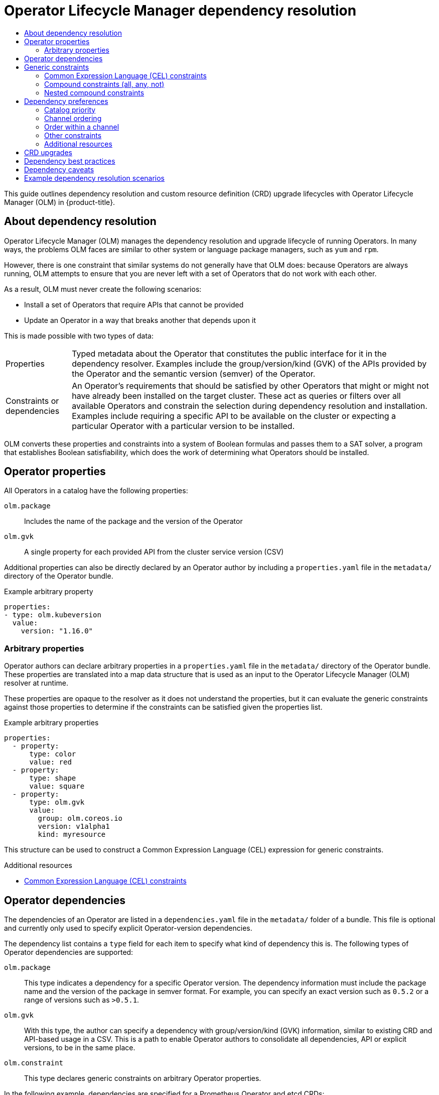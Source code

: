 :_mod-docs-content-type: ASSEMBLY
[id="olm-understanding-dependency-resolution"]
= Operator Lifecycle Manager dependency resolution
// The {product-title} attribute provides the context-sensitive name of the relevant OpenShift distribution, for example, "OpenShift Container Platform" or "OKD". The {product-version} attribute provides the product version relative to the distribution, for example "4.9".
// {product-title} and {product-version} are parsed when AsciiBinder queries the _distro_map.yml file in relation to the base branch of a pull request.
// See https://github.com/openshift/openshift-docs/blob/main/contributing_to_docs/doc_guidelines.adoc#product-name-and-version for more information on this topic.
// Other common attributes are defined in the following lines:
:data-uri:
:icons:
:experimental:
:toc: macro
:toc-title:
:imagesdir: images
:prewrap!:
:op-system-first: Red Hat Enterprise Linux CoreOS (RHCOS)
:op-system: RHCOS
:op-system-lowercase: rhcos
:op-system-base: RHEL
:op-system-base-full: Red Hat Enterprise Linux (RHEL)
:op-system-version: 8.x
:tsb-name: Template Service Broker
:kebab: image:kebab.png[title="Options menu"]
:rh-openstack-first: Red Hat OpenStack Platform (RHOSP)
:rh-openstack: RHOSP
:ai-full: Assisted Installer
:ai-version: 2.3
:cluster-manager-first: Red Hat OpenShift Cluster Manager
:cluster-manager: OpenShift Cluster Manager
:cluster-manager-url: link:https://console.redhat.com/openshift[OpenShift Cluster Manager Hybrid Cloud Console]
:cluster-manager-url-pull: link:https://console.redhat.com/openshift/install/pull-secret[pull secret from the Red Hat OpenShift Cluster Manager]
:insights-advisor-url: link:https://console.redhat.com/openshift/insights/advisor/[Insights Advisor]
:hybrid-console: Red Hat Hybrid Cloud Console
:hybrid-console-second: Hybrid Cloud Console
:oadp-first: OpenShift API for Data Protection (OADP)
:oadp-full: OpenShift API for Data Protection
:oc-first: pass:quotes[OpenShift CLI (`oc`)]
:product-registry: OpenShift image registry
:rh-storage-first: Red Hat OpenShift Data Foundation
:rh-storage: OpenShift Data Foundation
:rh-rhacm-first: Red Hat Advanced Cluster Management (RHACM)
:rh-rhacm: RHACM
:rh-rhacm-version: 2.8
:sandboxed-containers-first: OpenShift sandboxed containers
:sandboxed-containers-operator: OpenShift sandboxed containers Operator
:sandboxed-containers-version: 1.3
:sandboxed-containers-version-z: 1.3.3
:sandboxed-containers-legacy-version: 1.3.2
:cert-manager-operator: cert-manager Operator for Red Hat OpenShift
:secondary-scheduler-operator-full: Secondary Scheduler Operator for Red Hat OpenShift
:secondary-scheduler-operator: Secondary Scheduler Operator
// Backup and restore
:velero-domain: velero.io
:velero-version: 1.11
:launch: image:app-launcher.png[title="Application Launcher"]
:mtc-short: MTC
:mtc-full: Migration Toolkit for Containers
:mtc-version: 1.8
:mtc-version-z: 1.8.0
// builds (Valid only in 4.11 and later)
:builds-v2title: Builds for Red Hat OpenShift
:builds-v2shortname: OpenShift Builds v2
:builds-v1shortname: OpenShift Builds v1
//gitops
:gitops-title: Red Hat OpenShift GitOps
:gitops-shortname: GitOps
:gitops-ver: 1.1
:rh-app-icon: image:red-hat-applications-menu-icon.jpg[title="Red Hat applications"]
//pipelines
:pipelines-title: Red Hat OpenShift Pipelines
:pipelines-shortname: OpenShift Pipelines
:pipelines-ver: pipelines-1.12
:pipelines-version-number: 1.12
:tekton-chains: Tekton Chains
:tekton-hub: Tekton Hub
:artifact-hub: Artifact Hub
:pac: Pipelines as Code
//odo
:odo-title: odo
//OpenShift Kubernetes Engine
:oke: OpenShift Kubernetes Engine
//OpenShift Platform Plus
:opp: OpenShift Platform Plus
//openshift virtualization (cnv)
:VirtProductName: OpenShift Virtualization
:VirtVersion: 4.14
:KubeVirtVersion: v0.59.0
:HCOVersion: 4.14.0
:CNVNamespace: openshift-cnv
:CNVOperatorDisplayName: OpenShift Virtualization Operator
:CNVSubscriptionSpecSource: redhat-operators
:CNVSubscriptionSpecName: kubevirt-hyperconverged
:delete: image:delete.png[title="Delete"]
//distributed tracing
:DTProductName: Red Hat OpenShift distributed tracing platform
:DTShortName: distributed tracing platform
:DTProductVersion: 2.9
:JaegerName: Red Hat OpenShift distributed tracing platform (Jaeger)
:JaegerShortName: distributed tracing platform (Jaeger)
:JaegerVersion: 1.47.0
:OTELName: Red Hat OpenShift distributed tracing data collection
:OTELShortName: distributed tracing data collection
:OTELOperator: Red Hat OpenShift distributed tracing data collection Operator
:OTELVersion: 0.81.0
:TempoName: Red Hat OpenShift distributed tracing platform (Tempo)
:TempoShortName: distributed tracing platform (Tempo)
:TempoOperator: Tempo Operator
:TempoVersion: 2.1.1
//logging
:logging-title: logging subsystem for Red Hat OpenShift
:logging-title-uc: Logging subsystem for Red Hat OpenShift
:logging: logging subsystem
:logging-uc: Logging subsystem
//serverless
:ServerlessProductName: OpenShift Serverless
:ServerlessProductShortName: Serverless
:ServerlessOperatorName: OpenShift Serverless Operator
:FunctionsProductName: OpenShift Serverless Functions
//service mesh v2
:product-dedicated: Red Hat OpenShift Dedicated
:product-rosa: Red Hat OpenShift Service on AWS
:SMProductName: Red Hat OpenShift Service Mesh
:SMProductShortName: Service Mesh
:SMProductVersion: 2.4.4
:MaistraVersion: 2.4
//Service Mesh v1
:SMProductVersion1x: 1.1.18.2
//Windows containers
:productwinc: Red Hat OpenShift support for Windows Containers
// Red Hat Quay Container Security Operator
:rhq-cso: Red Hat Quay Container Security Operator
// Red Hat Quay
:quay: Red Hat Quay
:sno: single-node OpenShift
:sno-caps: Single-node OpenShift
//TALO and Redfish events Operators
:cgu-operator-first: Topology Aware Lifecycle Manager (TALM)
:cgu-operator-full: Topology Aware Lifecycle Manager
:cgu-operator: TALM
:redfish-operator: Bare Metal Event Relay
//Formerly known as CodeReady Containers and CodeReady Workspaces
:openshift-local-productname: Red Hat OpenShift Local
:openshift-dev-spaces-productname: Red Hat OpenShift Dev Spaces
// Factory-precaching-cli tool
:factory-prestaging-tool: factory-precaching-cli tool
:factory-prestaging-tool-caps: Factory-precaching-cli tool
:openshift-networking: Red Hat OpenShift Networking
// TODO - this probably needs to be different for OKD
//ifdef::openshift-origin[]
//:openshift-networking: OKD Networking
//endif::[]
// logical volume manager storage
:lvms-first: Logical volume manager storage (LVM Storage)
:lvms: LVM Storage
//Operator SDK version
:osdk_ver: 1.31.0
//Operator SDK version that shipped with the previous OCP 4.x release
:osdk_ver_n1: 1.28.0
//Next-gen (OCP 4.14+) Operator Lifecycle Manager, aka "v1"
:olmv1: OLM 1.0
:olmv1-first: Operator Lifecycle Manager (OLM) 1.0
:ztp-first: GitOps Zero Touch Provisioning (ZTP)
:ztp: GitOps ZTP
:3no: three-node OpenShift
:3no-caps: Three-node OpenShift
:run-once-operator: Run Once Duration Override Operator
// Web terminal
:web-terminal-op: Web Terminal Operator
:devworkspace-op: DevWorkspace Operator
:secrets-store-driver: Secrets Store CSI driver
:secrets-store-operator: Secrets Store CSI Driver Operator
//AWS STS
:sts-first: Security Token Service (STS)
:sts-full: Security Token Service
:sts-short: STS
//Cloud provider names
//AWS
:aws-first: Amazon Web Services (AWS)
:aws-full: Amazon Web Services
:aws-short: AWS
//GCP
:gcp-first: Google Cloud Platform (GCP)
:gcp-full: Google Cloud Platform
:gcp-short: GCP
//alibaba cloud
:alibaba: Alibaba Cloud
// IBM Cloud VPC
:ibmcloudVPCProductName: IBM Cloud VPC
:ibmcloudVPCRegProductName: IBM(R) Cloud VPC
// IBM Cloud
:ibm-cloud-bm: IBM Cloud Bare Metal (Classic)
:ibm-cloud-bm-reg: IBM Cloud(R) Bare Metal (Classic)
// IBM Power
:ibmpowerProductName: IBM Power
:ibmpowerRegProductName: IBM(R) Power
// IBM zSystems
:ibmzProductName: IBM Z
:ibmzRegProductName: IBM(R) Z
:linuxoneProductName: IBM(R) LinuxONE
//Azure
:azure-full: Microsoft Azure
:azure-short: Azure
//vSphere
:vmw-full: VMware vSphere
:vmw-short: vSphere
//Oracle
:oci-first: Oracle(R) Cloud Infrastructure
:oci: OCI
:ocvs-first: Oracle(R) Cloud VMware Solution (OCVS)
:ocvs: OCVS
:context: olm-understanding-dependency-resolution

toc::[]

This guide outlines dependency resolution and custom resource definition (CRD) upgrade lifecycles with Operator Lifecycle Manager (OLM) in {product-title}.

:leveloffset: +1

// Module included in the following assemblies:
//
// * operators/understanding/olm/olm-understanding-dependency-resolution.adoc

:_mod-docs-content-type: CONCEPT
[id="olm-dependency-resolution-about_{context}"]
= About dependency resolution

Operator Lifecycle Manager (OLM) manages the dependency resolution and upgrade lifecycle of running Operators. In many ways, the problems OLM faces are similar to other system or language package managers, such as `yum` and `rpm`.

However, there is one constraint that similar systems do not generally have that OLM does: because Operators are always running, OLM attempts to ensure that you are never left with a set of Operators that do not work with each other.

As a result, OLM must never create the following scenarios:

- Install a set of Operators that require APIs that cannot be provided
- Update an Operator in a way that breaks another that depends upon it

This is made possible with two types of data:

[horizontal]
Properties:: Typed metadata about the Operator that constitutes the public interface for it in the dependency resolver. Examples include the group/version/kind (GVK) of the APIs provided by the Operator and the semantic version (semver) of the Operator.
Constraints or dependencies:: An Operator's requirements that should be satisfied by other Operators that might or might not have already been installed on the target cluster. These act as queries or filters over all available Operators and constrain the selection during dependency resolution and installation. Examples include requiring a specific API to be available on the cluster or expecting a particular Operator with a particular version to be installed.

OLM converts these properties and constraints into a system of Boolean formulas and passes them to a SAT solver, a program that establishes Boolean satisfiability, which does the work of determining what Operators should be installed.

:leveloffset!:
:leveloffset: +1

// Module included in the following assemblies:
//
// * operators/understanding/olm/olm-understanding-dependency-resolution.adoc

:_mod-docs-content-type: CONCEPT
[id="olm-properties_{context}"]
= Operator properties

All Operators in a catalog have the following properties:

`olm.package`:: Includes the name of the package and the version of the Operator

`olm.gvk`:: A single property for each provided API from the cluster service version (CSV)

Additional properties can also be directly declared by an Operator author by including a `properties.yaml` file in the `metadata/` directory of the Operator bundle.

.Example arbitrary property
[source,yaml]
----
properties:
- type: olm.kubeversion
  value:
    version: "1.16.0"
----

[id="olm-arbitrary-properties_{context}"]
== Arbitrary properties

Operator authors can declare arbitrary properties in a `properties.yaml` file in the `metadata/` directory of the Operator bundle. These properties are translated into a map data structure that is used as an input to the Operator Lifecycle Manager (OLM) resolver at runtime.

These properties are opaque to the resolver as it does not understand the properties, but it can evaluate the generic constraints against those properties to determine if the constraints can be satisfied given the properties list.

.Example arbitrary properties
[source,yaml]
----
properties:
  - property:
      type: color
      value: red
  - property:
      type: shape
      value: square
  - property:
      type: olm.gvk
      value:
        group: olm.coreos.io
        version: v1alpha1
        kind: myresource
----

This structure can be used to construct a Common Expression Language (CEL) expression for generic constraints.

:leveloffset!:
.Additional resources
* xref:../../../operators/understanding/olm/olm-understanding-dependency-resolution.adoc#olm-cel_olm-understanding-dependency-resolution[Common Expression Language (CEL) constraints]

:leveloffset: +1

// Module included in the following assemblies:
//
// * operators/understanding/olm-packaging-format.adoc
// * operators/understanding/olm/olm-understanding-dependency-resolution.adoc

:_mod-docs-content-type: CONCEPT
[id="olm-dependencies_{context}"]
= Operator dependencies

The dependencies of an Operator are listed in a `dependencies.yaml` file in the `metadata/` folder of a bundle. This file is optional and currently only used to specify explicit Operator-version dependencies.

The dependency list contains a `type` field for each item to specify what kind of dependency this is. The following types of Operator dependencies are supported:

`olm.package`:: This type indicates a dependency for a specific Operator version. The dependency information must include the package name and the version of the package in semver format. For example, you can specify an exact version such as `0.5.2` or a range of versions such as `>0.5.1`.

`olm.gvk`:: With this type, the author can specify a dependency with group/version/kind (GVK) information, similar to existing CRD and API-based usage in a CSV. This is a path to enable Operator authors to consolidate all dependencies, API or explicit versions, to be in the same place.

`olm.constraint`:: This type declares generic constraints on arbitrary Operator properties.

In the following example, dependencies are specified for a Prometheus Operator and etcd CRDs:

.Example `dependencies.yaml` file
[source,yaml]
----
dependencies:
  - type: olm.package
    value:
      packageName: prometheus
      version: ">0.27.0"
  - type: olm.gvk
    value:
      group: etcd.database.coreos.com
      kind: EtcdCluster
      version: v1beta2
----

:leveloffset!:
:leveloffset: +1

// Module included in the following assemblies:
//
// * operators/understanding/olm/olm-understanding-dependency-resolution.adoc

:_mod-docs-content-type: CONCEPT
[id="olm-generic-constraints_{context}"]
= Generic constraints

An `olm.constraint` property declares a dependency constraint of a particular type, differentiating non-constraint and constraint properties. Its `value` field is an object containing a `failureMessage` field holding a string-representation of the constraint message. This message is surfaced as an informative comment to users if the constraint is not satisfiable at runtime.

The following keys denote the available constraint types:

`gvk`:: Type whose value and interpretation is identical to the `olm.gvk` type

`package`:: Type whose value and interpretation is identical to the `olm.package` type

`cel`:: A Common Expression Language (CEL) expression evaluated at runtime by the Operator Lifecycle Manager (OLM) resolver over arbitrary bundle properties and cluster information

`all`, `any`, `not`:: Conjunction, disjunction, and negation constraints, respectively, containing one or more concrete constraints, such as `gvk` or a nested compound constraint

[id="olm-cel_{context}"]
== Common Expression Language (CEL) constraints

The `cel` constraint type supports link:https://github.com/google/cel-go[Common Expression Language (CEL)] as the expression language. The `cel` struct has a `rule` field which contains the CEL expression string that is evaluated against Operator properties at runtime to determine if the Operator satisfies the constraint.

.Example `cel` constraint
[source,yaml]
----
type: olm.constraint
value:
  failureMessage: 'require to have "certified"'
  cel:
    rule: 'properties.exists(p, p.type == "certified")'
----

The CEL syntax supports a wide range of logical operators, such as `AND` and `OR`. As a result, a single CEL expression can have multiple rules for multiple conditions that are linked together by these logical operators. These rules are evaluated against a dataset of multiple different properties from a bundle or any given source, and the output is solved into a single bundle or Operator that satisfies all of those rules within a single constraint.

.Example `cel` constraint with multiple rules
[source,yaml]
----
type: olm.constraint
value:
  failureMessage: 'require to have "certified" and "stable" properties'
  cel:
    rule: 'properties.exists(p, p.type == "certified") && properties.exists(p, p.type == "stable")'
----

[id="olm-compound-constraints_{context}"]
== Compound constraints (all, any, not)

Compound constraint types are evaluated following their logical definitions.

The following is an example of a conjunctive constraint (`all`) of two packages and one GVK. That is, they must all be satisfied by installed bundles:

.Example `all` constraint
[source,yaml]
----
schema: olm.bundle
name: red.v1.0.0
properties:
- type: olm.constraint
  value:
    failureMessage: All are required for Red because...
    all:
      constraints:
      - failureMessage: Package blue is needed for...
        package:
          name: blue
          versionRange: '>=1.0.0'
      - failureMessage: GVK Green/v1 is needed for...
        gvk:
          group: greens.example.com
          version: v1
          kind: Green
----

The following is an example of a disjunctive constraint (`any`) of three versions of the same GVK. That is, at least one must be satisfied by installed bundles:

.Example `any` constraint
[source,yaml]
----
schema: olm.bundle
name: red.v1.0.0
properties:
- type: olm.constraint
  value:
    failureMessage: Any are required for Red because...
    any:
      constraints:
      - gvk:
          group: blues.example.com
          version: v1beta1
          kind: Blue
      - gvk:
          group: blues.example.com
          version: v1beta2
          kind: Blue
      - gvk:
          group: blues.example.com
          version: v1
          kind: Blue
----

The following is an example of a negation constraint (`not`) of one version of a GVK. That is, this GVK cannot be provided by any bundle in the result set:

.Example `not` constraint
[source,yaml]
----
schema: olm.bundle
name: red.v1.0.0
properties:
- type: olm.constraint
  value:
  all:
    constraints:
    - failureMessage: Package blue is needed for...
      package:
        name: blue
        versionRange: '>=1.0.0'
    - failureMessage: Cannot be required for Red because...
      not:
        constraints:
        - gvk:
            group: greens.example.com
            version: v1alpha1
            kind: greens
----

The negation semantics might appear unclear in the `not` constraint context. To clarify, the negation is really instructing the resolver to remove any possible solution that includes a particular GVK, package at a version, or satisfies some child compound constraint from the result set.

As a corollary, the `not` compound constraint should only be used within `all` or `any` constraints, because negating without first selecting a possible set of dependencies does not make sense.

[id="olm-nested-compound_{context}"]
== Nested compound constraints

A nested compound constraint, one that contains at least one child compound constraint along with zero or more simple constraints, is evaluated from the bottom up following the procedures for each previously described constraint type.

The following is an example of a disjunction of conjunctions, where one, the other, or both can satisfy the constraint:

.Example nested compound constraint
[source,yaml]
----
schema: olm.bundle
name: red.v1.0.0
properties:
- type: olm.constraint
  value:
    failureMessage: Required for Red because...
    any:
      constraints:
      - all:
          constraints:
          - package:
              name: blue
              versionRange: '>=1.0.0'
          - gvk:
              group: blues.example.com
              version: v1
              kind: Blue
      - all:
          constraints:
          - package:
              name: blue
              versionRange: '<1.0.0'
          - gvk:
              group: blues.example.com
              version: v1beta1
              kind: Blue
----

[NOTE]
====
The maximum raw size of an `olm.constraint` type is 64KB to limit resource exhaustion attacks.
====

:leveloffset!:
:leveloffset: +1

// Module included in the following assemblies:
//
// * operators/understanding/olm/olm-understanding-dependency-resolution.adoc

[id="olm-dependency-resolution-preferences_{context}"]
= Dependency preferences

There can be many options that equally satisfy a dependency of an Operator. The dependency resolver in Operator Lifecycle Manager (OLM) determines which option best fits the requirements of the requested Operator. As an Operator author or user, it can be important to understand how these choices are made so that dependency resolution is clear.

[id="olm-dependency-catalog-priority_{context}"]
== Catalog priority

On {product-title} cluster, OLM reads catalog sources to know which Operators are available for installation.

.Example `CatalogSource` object
[source,yaml]
----
apiVersion: "operators.coreos.com/v1alpha1"
kind: "CatalogSource"
metadata:
  name: "my-operators"
  namespace: "operators"
spec:
  sourceType: grpc
  grpcPodConfig:
    securityContextConfig: <security_mode> <1>
  image: example.com/my/operator-index:v1
  displayName: "My Operators"
  priority: 100
----
<1> Specify the value of `legacy` or `restricted`. If the field is not set, the default value is `legacy`. In a future {product-title} release, it is planned that the default value will be `restricted`. If your catalog cannot run with `restricted` permissions, it is recommended that you manually set this field to `legacy`.

A `CatalogSource` object has a `priority` field, which is used by the resolver to know how to prefer options for a dependency.

There are two rules that govern catalog preference:

* Options in higher-priority catalogs are preferred to options in lower-priority catalogs.
* Options in the same catalog as the dependent are preferred to any other catalogs.

[id="olm-dependency-catalog-ordering_{context}"]
== Channel ordering

An Operator package in a catalog is a collection of update channels that a user can subscribe to in an {product-title} cluster. Channels can be used to provide a particular stream of updates for a minor release (`1.2`, `1.3`) or a release frequency (`stable`, `fast`).

It is likely that a dependency might be satisfied by Operators in the same package, but different channels. For example, version `1.2` of an Operator might exist in both the `stable` and `fast` channels.

Each package has a default channel, which is always preferred to non-default channels. If no option in the default channel can satisfy a dependency, options are considered from the remaining channels in lexicographic order of the channel name.

[id="olm-dependency-order-winthin-channel_{context}"]
== Order within a channel

There are almost always multiple options to satisfy a dependency within a single channel. For example, Operators in one package and channel provide the same set of APIs.

When a user creates a subscription, they indicate which channel to receive updates from. This immediately reduces the search to just that one channel. But within the channel, it is likely that many Operators satisfy a dependency.

Within a channel, newer Operators that are higher up in the update graph are preferred. If the head of a channel satisfies a dependency, it will be tried first.

[id="olm-dependency-preferences-other_{context}"]
== Other constraints

In addition to the constraints supplied by package dependencies, OLM includes additional constraints to represent the desired user state and enforce resolution invariants.

[id="olm-dependency-sub-constraint_{context}"]
=== Subscription constraint

A subscription constraint filters the set of Operators that can satisfy a subscription. Subscriptions are user-supplied constraints for the dependency resolver. They declare the intent to either install a new Operator if it is not already on the cluster, or to keep an existing Operator updated.

[id="olm-dependency-package-constraint_{context}"]
=== Package constraint

Within a namespace, no two Operators may come from the same package.

:leveloffset!:

[role="_additional-resources"]
[id="additional-resources_dependency-resolution-preferences"]
=== Additional resources

* xref:../../../operators/understanding/olm/olm-understanding-olm.adoc#olm-cs-health_olm-understanding-olm[Catalog health requirements]

:leveloffset: +1

// Module included in the following assemblies:
//
// * operators/understanding/olm/olm-understanding-dependency-resolution.adoc
// * operators/operator_sdk/osdk-generating-csvs.adoc

[id="olm-dependency-resolution-crd-upgrades_{context}"]
= CRD upgrades

OLM upgrades a custom resource definition (CRD) immediately if it is owned by a singular cluster service version (CSV). If a CRD is owned by multiple CSVs, then the CRD is upgraded when it has satisfied all of the following backward compatible conditions:

- All existing serving versions in the current CRD are present in the new CRD.
- All existing instances, or custom resources, that are associated with the serving versions of the CRD are valid when validated against the validation schema of the new CRD.

:leveloffset!:

[role="_additional-resources"]
.Additional resources

* xref:../../../operators/operator_sdk/osdk-generating-csvs.adoc#olm-dependency-resolution-adding-new-crd-version_osdk-generating-csvs[Adding a new CRD version]
* xref:../../../operators/operator_sdk/osdk-generating-csvs.adoc#olm-dependency-resolution-removing-crd-version_osdk-generating-csvs[Deprecating or removing a CRD version]

:leveloffset: +1

// Module included in the following assemblies:
//
// * operators/understanding/olm/olm-understanding-dependency-resolution.adoc

[id="olm-dependency-best-practices_{context}"]
= Dependency best practices

When specifying dependencies, there are best practices you should consider.

Depend on APIs or a specific version range of Operators::
Operators can add or remove APIs at any time; always specify an `olm.gvk` dependency on any APIs your Operators requires. The exception to this is if you are specifying `olm.package` constraints instead.

Set a minimum version::
The Kubernetes documentation on API changes describes what changes are allowed for Kubernetes-style Operators. These versioning conventions allow an Operator to update an API without bumping the API version, as long as the API is backwards-compatible.
+
For Operator dependencies, this means that knowing the API version of a dependency might not be enough to ensure the dependent Operator works as intended.
+
For example:
+
--
* TestOperator v1.0.0 provides v1alpha1 API version of the `MyObject` resource.
* TestOperator v1.0.1 adds a new field `spec.newfield` to `MyObject`, but still at v1alpha1.
--
+
Your Operator might require the ability to write `spec.newfield` into the `MyObject` resource. An `olm.gvk` constraint alone is not enough for OLM to determine that you need TestOperator v1.0.1 and not TestOperator v1.0.0.
+
Whenever possible, if a specific Operator that provides an API is known ahead of time, specify an additional `olm.package` constraint to set a minimum.

Omit a maximum version or allow a very wide range::
Because Operators provide cluster-scoped resources such as API services and CRDs, an Operator that specifies a small window for a dependency might unnecessarily constrain updates for other consumers of that dependency.
+
Whenever possible, do not set a maximum version. Alternatively, set a very wide semantic range to prevent conflicts with other Operators. For example, `>1.0.0 <2.0.0`.
+
Unlike with conventional package managers, Operator authors explicitly encode that updates are safe through channels in OLM. If an update is available for an existing subscription, it is assumed that the Operator author is indicating that it can update from the previous version. Setting a maximum version for a dependency overrides the update stream of the author by unnecessarily truncating it at a particular upper bound.
+
[NOTE]
====
Cluster administrators cannot override dependencies set by an Operator author.
====
+
However, maximum versions can and should be set if there are known incompatibilities that must be avoided. Specific versions can be omitted with the version range syntax, for example `> 1.0.0 !1.2.1`.

:leveloffset!:

[role="_additional-resources"]
.Additional resources

* Kubernetes documentation: link:https://github.com/kubernetes/community/blob/master/contributors/devel/sig-architecture/api_changes.md#readme[Changing the API]

:leveloffset: +1

// Module included in the following assemblies:
//
// * operators/understanding/olm/olm-understanding-dependency-resolution.adoc

[id="olm-dependency-caveats_{context}"]
= Dependency caveats

When specifying dependencies, there are caveats you should consider.

No compound constraints (AND)::
There is currently no method for specifying an AND relationship between constraints. In other words, there is no way to specify that one Operator depends on another Operator that both provides a given API and has version `>1.1.0`.
+
This means that when specifying a dependency such as:
+
[source,yaml]
----
dependencies:
- type: olm.package
  value:
    packageName: etcd
    version: ">3.1.0"
- type: olm.gvk
  value:
    group: etcd.database.coreos.com
    kind: EtcdCluster
    version: v1beta2
----
+
It would be possible for OLM to satisfy this with two Operators: one that provides EtcdCluster and one that has version `>3.1.0`. Whether that happens, or whether an Operator is selected that satisfies both constraints, depends on the ordering that potential options are visited. Dependency preferences and ordering options are well-defined and can be reasoned about, but to exercise caution, Operators should stick to one mechanism or the other.

Cross-namespace compatibility::
OLM performs dependency resolution at the namespace scope. It is possible to get into an update deadlock if updating an Operator in one namespace would be an issue for an Operator in another namespace, and vice-versa.

:leveloffset!:
:leveloffset: +1

// Module included in the following assemblies:
//
// * operators/understanding/olm/olm-understanding-dependency-resolution.adoc

[id="olm-dependency-resolution-examples_{context}"]
= Example dependency resolution scenarios

In the following examples, a _provider_ is an Operator which "owns" a CRD or API service.

[discrete]
=== Example: Deprecating dependent APIs

A and B are APIs (CRDs):

* The provider of A depends on B.
* The provider of B has a subscription.
* The provider of B updates to provide C but deprecates B.

This results in:

* B no longer has a provider.
* A no longer works.

This is a case OLM prevents with its upgrade strategy.

[discrete]
=== Example: Version deadlock

A and B are APIs:

* The provider of A requires B.
* The provider of B requires A.
* The provider of A updates to (provide A2, require B2) and deprecate A.
* The provider of B updates to (provide B2, require A2) and deprecate B.

If OLM attempts to update A without simultaneously updating B, or vice-versa, it is unable to progress to new versions of the Operators, even though a new compatible set can be found.

This is another case OLM prevents with its upgrade strategy.

:leveloffset!:

//# includes=_attributes/common-attributes,modules/olm-dependency-resolution-about,modules/olm-properties,modules/olm-dependencies,modules/olm-generic-constraints,modules/olm-dependency-resolution-preferences,modules/olm-dependency-resolution-crd-upgrades,modules/olm-dependencies-best-practices,modules/olm-dependencies-caveats,modules/olm-dependency-resolution-examples
